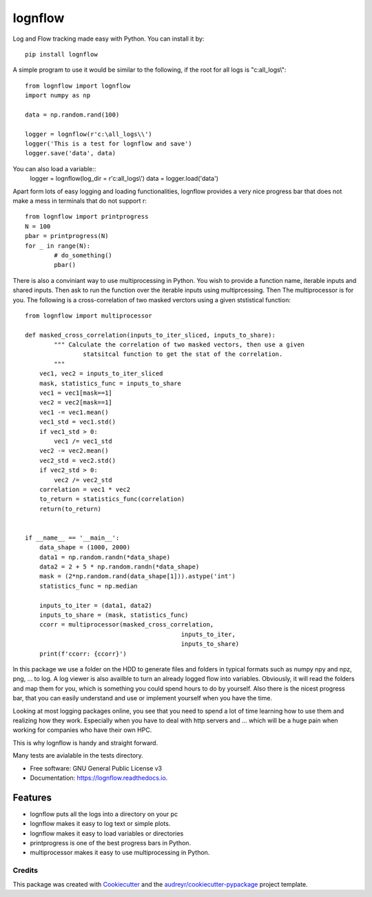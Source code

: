 lognflow
========

Log and Flow tracking made easy with Python. You can install it by::

	pip install lognflow

A simple program to use it would be similar to the following, if the root for all logs is "c:\all_logs\\"::

	from lognflow import lognflow
	import numpy as np
	
	data = np.random.rand(100)

	logger = lognflow(r'c:\all_logs\\')
	logger('This is a test for lognflow and save')
	logger.save('data', data)

You can also load a variable::
	logger = lognflow(log_dir = r'c:\all_logs\\')
	data = logger.load('data')

Apart form lots of easy logging and loading functionalities, lognflow provides a very nice progress bar that does not make a mess in terminals that do not support \r::

	from lognflow import printprogress
	N = 100
	pbar = printprogress(N)
	for _ in range(N):
		# do_something()
		pbar()
		
There is also a conviniant way to use multiprocessing in Python. You wish to 
provide a function name, iterable inputs and shared inputs. Then ask 
to run the function over the iterable inputs using multiprcessing. Then
The multiprocessor is for you. The following is a cross-correlation of two
masked verctors using a given ststistical function::

	from lognflow import multiprocessor
	
	def masked_cross_correlation(inputs_to_iter_sliced, inputs_to_share):
		""" Calculate the correlation of two masked vectors, then use a given
			statsitcal function to get the stat of the correlation.
		"""
	    vec1, vec2 = inputs_to_iter_sliced
	    mask, statistics_func = inputs_to_share
	    vec1 = vec1[mask==1]
	    vec2 = vec2[mask==1]
	    vec1 -= vec1.mean()
	    vec1_std = vec1.std()
	    if vec1_std > 0:
	        vec1 /= vec1_std
	    vec2 -= vec2.mean()
	    vec2_std = vec2.std()
	    if vec2_std > 0:
	        vec2 /= vec2_std
	    correlation = vec1 * vec2
	    to_return = statistics_func(correlation)
	    return(to_return)
	    
	
	if __name__ == '__main__':
	    data_shape = (1000, 2000)
	    data1 = np.random.randn(*data_shape)
	    data2 = 2 + 5 * np.random.randn(*data_shape)
	    mask = (2*np.random.rand(data_shape[1])).astype('int')
	    statistics_func = np.median
	    
	    inputs_to_iter = (data1, data2)
	    inputs_to_share = (mask, statistics_func)
	    ccorr = multiprocessor(masked_cross_correlation, 
	    					   inputs_to_iter, 
	    					   inputs_to_share)
	    print(f'ccorr: {ccorr}')

In this package we use a folder on the HDD to generate files and folders in typical
formats such as numpy npy and npz, png, ... to log. A log viewer is also availble
to turn an already logged flow into variables. Obviously, it will read the folders 
and map them for you, which is something you could spend hours to do by yourself.
Also there is the nicest progress bar, that you can easily understand
and use or implement yourself when you have the time.

Looking at most logging packages online, you see that you need to spend a lot of time
learning how to use them and realizing how they work. Especially when you have to deal
with http servers and ... which will be a huge pain when working for companies
who have their own HPC. 

This is why lognflow is handy and straight forward.

Many tests are avialable in the tests directory.

* Free software: GNU General Public License v3
* Documentation: https://lognflow.readthedocs.io.

Features
--------

* lognflow puts all the logs into a directory on your pc
* lognflow makes it easy to log text or simple plots.
* lognflow makes it easy to load variables or directories
* printprogress is one of the best progress bars in Python.
* multiprocessor makes it easy to use multiprocessing in Python.

Credits
^^^^^^^^

This package was created with Cookiecutter_ and the `audreyr/cookiecutter-pypackage`_ project template.

.. _Cookiecutter: https://github.com/audreyr/cookiecutter
.. _`audreyr/cookiecutter-pypackage`: https://github.com/audreyr/cookiecutter-pypackage
